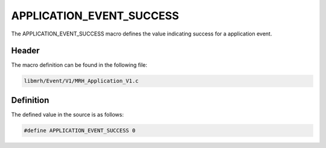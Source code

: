 APPLICATION_EVENT_SUCCESS
=========================
The APPLICATION_EVENT_SUCCESS macro defines the value indicating 
success for a application event.

Header
------
The macro definition can be found in the following file:

.. code-block:: c

    libmrh/Event/V1/MRH_Application_V1.c


Definition
----------
The defined value in the source is as follows:

.. code-block:: c

    #define APPLICATION_EVENT_SUCCESS 0